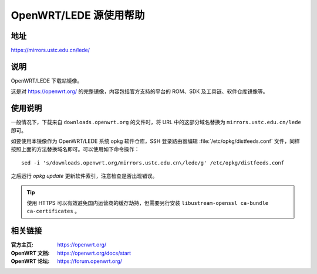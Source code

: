 =======================
OpenWRT/LEDE 源使用帮助
=======================

地址
====

https://mirrors.ustc.edu.cn/lede/

说明
====

OpenWRT/LEDE 下载站镜像。

这是对 https://openwrt.org/ 的完整镜像，内容包括官方支持的平台的 ROM、SDK 及工具链、软件仓库镜像等。

使用说明
========

一般情况下，下载来自 ``downloads.openwrt.org`` 的文件时，将 URL 中的这部分域名替换为 ``mirrors.ustc.edu.cn/lede`` 即可。

如要使用本镜像作为 OpenWRT/LEDE 系统 opkg 软件仓库，SSH 登录路由器编辑 :file:`/etc/opkg/distfeeds.conf` 文件，同样按照上面的方法替换域名即可。可以使用如下命令操作：

::

    sed -i 's/downloads.openwrt.org/mirrors.ustc.edu.cn\/lede/g' /etc/opkg/distfeeds.conf

之后运行 `opkg update` 更新软件索引，注意检查是否出现错误。

.. tip::
    使用 HTTPS 可以有效避免国内运营商的缓存劫持，但需要另行安装 ``libustream-openssl ca-bundle ca-certificates`` 。

相关链接
========

:官方主页: https://openwrt.org/
:OpenWRT 文档: https://openwrt.org/docs/start
:OpenWRT 论坛: https://forum.openwrt.org/
